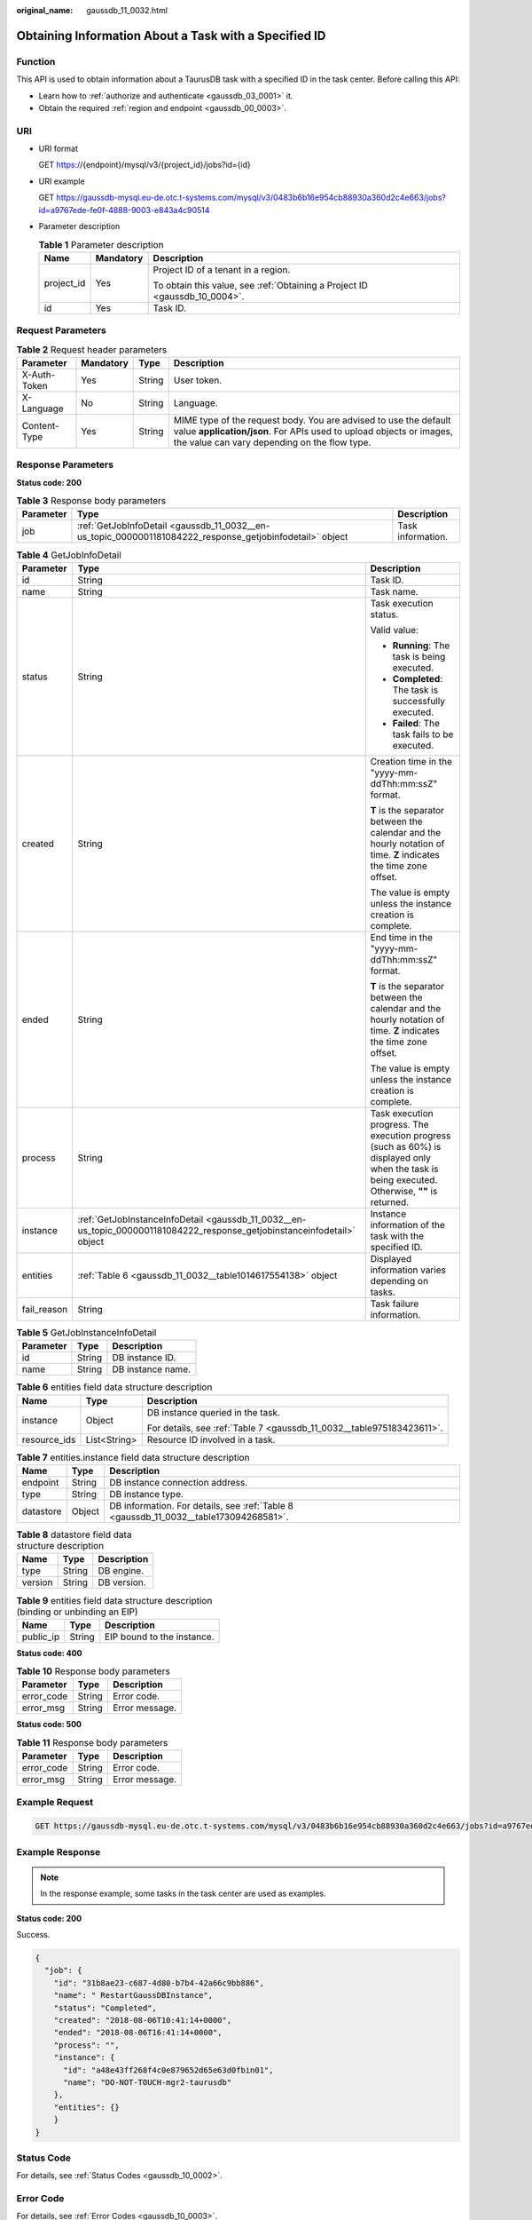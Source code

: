 :original_name: gaussdb_11_0032.html

.. _gaussdb_11_0032:

Obtaining Information About a Task with a Specified ID
======================================================

Function
--------

This API is used to obtain information about a TaurusDB task with a specified ID in the task center. Before calling this API:

-  Learn how to :ref:`authorize and authenticate <gaussdb_03_0001>` it.
-  Obtain the required :ref:`region and endpoint <gaussdb_00_0003>`.

URI
---

-  URI format

   GET https://{endpoint}/mysql/v3/{project_id}/jobs?id={id}

-  URI example

   GET https://gaussdb-mysql.eu-de.otc.t-systems.com/mysql/v3/0483b6b16e954cb88930a360d2c4e663/jobs?id=a9767ede-fe0f-4888-9003-e843a4c90514

-  Parameter description

   .. table:: **Table 1** Parameter description

      +-----------------------+-----------------------+----------------------------------------------------------------------------+
      | Name                  | Mandatory             | Description                                                                |
      +=======================+=======================+============================================================================+
      | project_id            | Yes                   | Project ID of a tenant in a region.                                        |
      |                       |                       |                                                                            |
      |                       |                       | To obtain this value, see :ref:`Obtaining a Project ID <gaussdb_10_0004>`. |
      +-----------------------+-----------------------+----------------------------------------------------------------------------+
      | id                    | Yes                   | Task ID.                                                                   |
      +-----------------------+-----------------------+----------------------------------------------------------------------------+

Request Parameters
------------------

.. table:: **Table 2** Request header parameters

   +--------------+-----------+--------+-----------------------------------------------------------------------------------------------------------------------------------------------------------------------------------------+
   | Parameter    | Mandatory | Type   | Description                                                                                                                                                                             |
   +==============+===========+========+=========================================================================================================================================================================================+
   | X-Auth-Token | Yes       | String | User token.                                                                                                                                                                             |
   +--------------+-----------+--------+-----------------------------------------------------------------------------------------------------------------------------------------------------------------------------------------+
   | X-Language   | No        | String | Language.                                                                                                                                                                               |
   +--------------+-----------+--------+-----------------------------------------------------------------------------------------------------------------------------------------------------------------------------------------+
   | Content-Type | Yes       | String | MIME type of the request body. You are advised to use the default value **application/json**. For APIs used to upload objects or images, the value can vary depending on the flow type. |
   +--------------+-----------+--------+-----------------------------------------------------------------------------------------------------------------------------------------------------------------------------------------+

Response Parameters
-------------------

**Status code: 200**

.. table:: **Table 3** Response body parameters

   +-----------+----------------------------------------------------------------------------------------------------------+-------------------+
   | Parameter | Type                                                                                                     | Description       |
   +===========+==========================================================================================================+===================+
   | job       | :ref:`GetJobInfoDetail <gaussdb_11_0032__en-us_topic_0000001181084222_response_getjobinfodetail>` object | Task information. |
   +-----------+----------------------------------------------------------------------------------------------------------+-------------------+

.. _gaussdb_11_0032__en-us_topic_0000001181084222_response_getjobinfodetail:

.. table:: **Table 4** GetJobInfoDetail

   +-----------------------+--------------------------------------------------------------------------------------------------------------------------+-------------------------------------------------------------------------------------------------------------------------------------------------+
   | Parameter             | Type                                                                                                                     | Description                                                                                                                                     |
   +=======================+==========================================================================================================================+=================================================================================================================================================+
   | id                    | String                                                                                                                   | Task ID.                                                                                                                                        |
   +-----------------------+--------------------------------------------------------------------------------------------------------------------------+-------------------------------------------------------------------------------------------------------------------------------------------------+
   | name                  | String                                                                                                                   | Task name.                                                                                                                                      |
   +-----------------------+--------------------------------------------------------------------------------------------------------------------------+-------------------------------------------------------------------------------------------------------------------------------------------------+
   | status                | String                                                                                                                   | Task execution status.                                                                                                                          |
   |                       |                                                                                                                          |                                                                                                                                                 |
   |                       |                                                                                                                          | Valid value:                                                                                                                                    |
   |                       |                                                                                                                          |                                                                                                                                                 |
   |                       |                                                                                                                          | -  **Running**: The task is being executed.                                                                                                     |
   |                       |                                                                                                                          | -  **Completed**: The task is successfully executed.                                                                                            |
   |                       |                                                                                                                          | -  **Failed**: The task fails to be executed.                                                                                                   |
   +-----------------------+--------------------------------------------------------------------------------------------------------------------------+-------------------------------------------------------------------------------------------------------------------------------------------------+
   | created               | String                                                                                                                   | Creation time in the "yyyy-mm-ddThh:mm:ssZ" format.                                                                                             |
   |                       |                                                                                                                          |                                                                                                                                                 |
   |                       |                                                                                                                          | **T** is the separator between the calendar and the hourly notation of time. **Z** indicates the time zone offset.                              |
   |                       |                                                                                                                          |                                                                                                                                                 |
   |                       |                                                                                                                          | The value is empty unless the instance creation is complete.                                                                                    |
   +-----------------------+--------------------------------------------------------------------------------------------------------------------------+-------------------------------------------------------------------------------------------------------------------------------------------------+
   | ended                 | String                                                                                                                   | End time in the "yyyy-mm-ddThh:mm:ssZ" format.                                                                                                  |
   |                       |                                                                                                                          |                                                                                                                                                 |
   |                       |                                                                                                                          | **T** is the separator between the calendar and the hourly notation of time. **Z** indicates the time zone offset.                              |
   |                       |                                                                                                                          |                                                                                                                                                 |
   |                       |                                                                                                                          | The value is empty unless the instance creation is complete.                                                                                    |
   +-----------------------+--------------------------------------------------------------------------------------------------------------------------+-------------------------------------------------------------------------------------------------------------------------------------------------+
   | process               | String                                                                                                                   | Task execution progress. The execution progress (such as 60%) is displayed only when the task is being executed. Otherwise, **""** is returned. |
   +-----------------------+--------------------------------------------------------------------------------------------------------------------------+-------------------------------------------------------------------------------------------------------------------------------------------------+
   | instance              | :ref:`GetJobInstanceInfoDetail <gaussdb_11_0032__en-us_topic_0000001181084222_response_getjobinstanceinfodetail>` object | Instance information of the task with the specified ID.                                                                                         |
   +-----------------------+--------------------------------------------------------------------------------------------------------------------------+-------------------------------------------------------------------------------------------------------------------------------------------------+
   | entities              | :ref:`Table 6 <gaussdb_11_0032__table1014617554138>` object                                                              | Displayed information varies depending on tasks.                                                                                                |
   +-----------------------+--------------------------------------------------------------------------------------------------------------------------+-------------------------------------------------------------------------------------------------------------------------------------------------+
   | fail_reason           | String                                                                                                                   | Task failure information.                                                                                                                       |
   +-----------------------+--------------------------------------------------------------------------------------------------------------------------+-------------------------------------------------------------------------------------------------------------------------------------------------+

.. _gaussdb_11_0032__en-us_topic_0000001181084222_response_getjobinstanceinfodetail:

.. table:: **Table 5** GetJobInstanceInfoDetail

   ========= ====== =================
   Parameter Type   Description
   ========= ====== =================
   id        String DB instance ID.
   name      String DB instance name.
   ========= ====== =================

.. _gaussdb_11_0032__table1014617554138:

.. table:: **Table 6** entities field data structure description

   +-----------------------+-----------------------+-----------------------------------------------------------------------+
   | Name                  | Type                  | Description                                                           |
   +=======================+=======================+=======================================================================+
   | instance              | Object                | DB instance queried in the task.                                      |
   |                       |                       |                                                                       |
   |                       |                       | For details, see :ref:`Table 7 <gaussdb_11_0032__table975183423611>`. |
   +-----------------------+-----------------------+-----------------------------------------------------------------------+
   | resource_ids          | List<String>          | Resource ID involved in a task.                                       |
   +-----------------------+-----------------------+-----------------------------------------------------------------------+

.. _gaussdb_11_0032__table975183423611:

.. table:: **Table 7** entities.instance field data structure description

   +-----------+--------+---------------------------------------------------------------------------------------+
   | Name      | Type   | Description                                                                           |
   +===========+========+=======================================================================================+
   | endpoint  | String | DB instance connection address.                                                       |
   +-----------+--------+---------------------------------------------------------------------------------------+
   | type      | String | DB instance type.                                                                     |
   +-----------+--------+---------------------------------------------------------------------------------------+
   | datastore | Object | DB information. For details, see :ref:`Table 8 <gaussdb_11_0032__table173094268581>`. |
   +-----------+--------+---------------------------------------------------------------------------------------+

.. _gaussdb_11_0032__table173094268581:

.. table:: **Table 8** datastore field data structure description

   ======= ====== ===========
   Name    Type   Description
   ======= ====== ===========
   type    String DB engine.
   version String DB version.
   ======= ====== ===========

.. table:: **Table 9** entities field data structure description (binding or unbinding an EIP)

   ========= ====== ==========================
   Name      Type   Description
   ========= ====== ==========================
   public_ip String EIP bound to the instance.
   ========= ====== ==========================

**Status code: 400**

.. table:: **Table 10** Response body parameters

   ========== ====== ==============
   Parameter  Type   Description
   ========== ====== ==============
   error_code String Error code.
   error_msg  String Error message.
   ========== ====== ==============

**Status code: 500**

.. table:: **Table 11** Response body parameters

   ========== ====== ==============
   Parameter  Type   Description
   ========== ====== ==============
   error_code String Error code.
   error_msg  String Error message.
   ========== ====== ==============

Example Request
---------------

.. code-block:: text

   GET https://gaussdb-mysql.eu-de.otc.t-systems.com/mysql/v3/0483b6b16e954cb88930a360d2c4e663/jobs?id=a9767ede-fe0f-4888-9003-e843a4c90514

Example Response
----------------

.. note::

   In the response example, some tasks in the task center are used as examples.

**Status code: 200**

Success.

.. code-block::

   {
     "job": {
       "id": "31b8ae23-c687-4d80-b7b4-42a66c9bb886",
       "name": " RestartGaussDBInstance",
       "status": "Completed",
       "created": "2018-08-06T10:41:14+0000",
       "ended": "2018-08-06T16:41:14+0000",
       "process": "",
       "instance": {
         "id": "a48e43ff268f4c0e879652d65e63d0fbin01",
         "name": "DO-NOT-TOUCH-mgr2-taurusdb"
       },
       "entities": {}
       }
   }

Status Code
-----------

For details, see :ref:`Status Codes <gaussdb_10_0002>`.

Error Code
----------

For details, see :ref:`Error Codes <gaussdb_10_0003>`.
